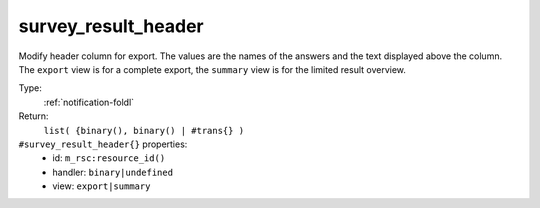 .. _survey_result_header:

survey_result_header
^^^^^^^^^^^^^^^^^^^^

Modify header column for export. The values are the names of the answers and 
the text displayed above the column. The ``export`` view is for a complete export, the 
``summary`` view is for the limited result overview. 


Type: 
    :ref:`notification-foldl`

Return: 
    ``list( {binary(), binary() | #trans{} )``

``#survey_result_header{}`` properties:
    - id: ``m_rsc:resource_id()``
    - handler: ``binary|undefined``
    - view: ``export|summary``

